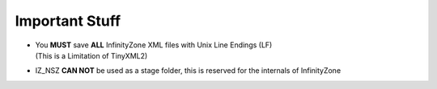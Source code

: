 Important Stuff
=========================================

* | You **MUST** save **ALL** InfinityZone XML files with Unix Line Endings (LF) 
  | (This is a Limitation of TinyXML2)

* IZ_NSZ **CAN NOT** be used as a stage folder, this is reserved for the internals of InfinityZone